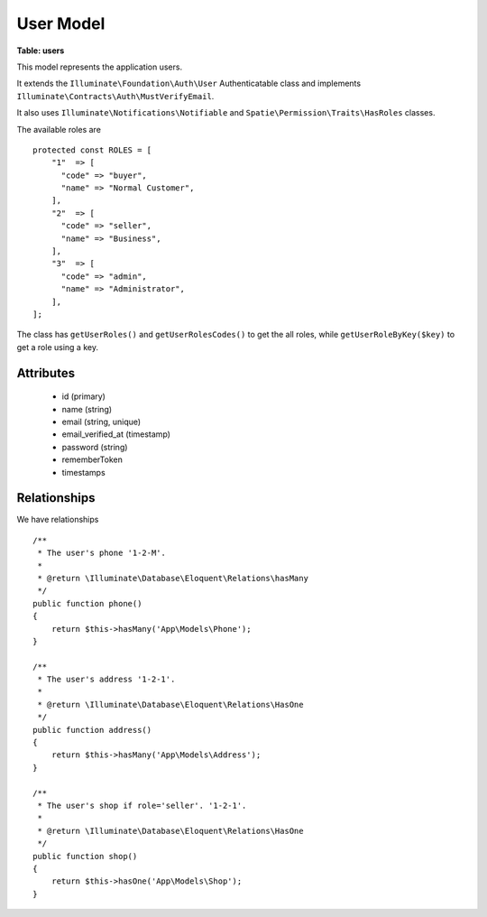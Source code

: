 User Model
----------

**Table: users**

This model represents the application users.

It extends the ``Illuminate\Foundation\Auth\User`` Authenticatable class
and implements ``Illuminate\Contracts\Auth\MustVerifyEmail``.

It also uses ``Illuminate\Notifications\Notifiable`` and
``Spatie\Permission\Traits\HasRoles`` classes.

The available roles are ::

    protected const ROLES = [
        "1"  => [
          "code" => "buyer",
          "name" => "Normal Customer",
        ],
        "2"  => [
          "code" => "seller",
          "name" => "Business",
        ],
        "3"  => [
          "code" => "admin",
          "name" => "Administrator",
        ],
    ];

The class has ``getUserRoles()`` and ``getUserRolesCodes()`` to get the all roles,
while ``getUserRoleByKey($key)`` to get a role using a key.


Attributes
~~~~~~~~~~

 * id (primary)
 * name (string)
 * email (string, unique)
 * email_verified_at (timestamp)
 * password (string)
 * rememberToken
 * timestamps


Relationships
~~~~~~~~~~~~~
We have relationships ::

    /**
     * The user's phone '1-2-M'.
     *
     * @return \Illuminate\Database\Eloquent\Relations\hasMany
     */
    public function phone()
    {
        return $this->hasMany('App\Models\Phone');
    }

    /**
     * The user's address '1-2-1'.
     *
     * @return \Illuminate\Database\Eloquent\Relations\HasOne
     */
    public function address()
    {
        return $this->hasMany('App\Models\Address');
    }

    /**
     * The user's shop if role='seller'. '1-2-1'.
     *
     * @return \Illuminate\Database\Eloquent\Relations\HasOne
     */
    public function shop()
    {
        return $this->hasOne('App\Models\Shop');
    }


